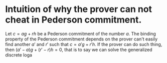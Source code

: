 * Intuition of why the prover can not cheat in Pederson commitment.
Let \( c = ag + rh \) be a Pederson commitment of the number \( a \). The binding property of the Pederson commitment depends on the prover can't easily find another \( a' \) and \( r' \) such that \( c = a'g + r'h \). If the prover can do such thing, then \( (a'-a)g + (r' - r)h = 0 \), that is to say we can solve the generalized discrete loga